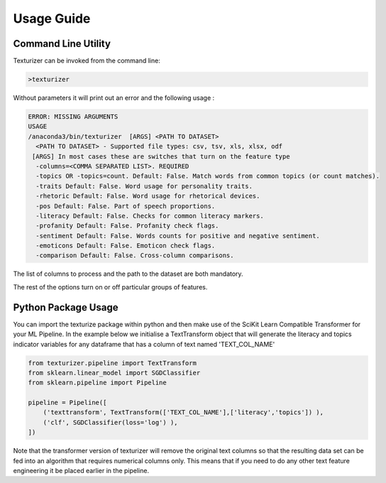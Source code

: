 Usage Guide
===========


Command Line Utility
^^^^^^^^^^^^^^^^^^^^

Texturizer can be invoked from the command line:

.. code-block:: bash

    >texturizer


Without parameters it will print out an error and the following usage :


.. code-block:: bash

   ERROR: MISSING ARGUMENTS
   USAGE 
   /anaconda3/bin/texturizer  [ARGS] <PATH TO DATASET>
     <PATH TO DATASET> - Supported file types: csv, tsv, xls, xlsx, odf
    [ARGS] In most cases these are switches that turn on the feature type
     -columns=<COMMA SEPARATED LIST>. REQUIRED
     -topics OR -topics=count. Default: False. Match words from common topics (or count matches).
     -traits Default: False. Word usage for personality traits.
     -rhetoric Default: False. Word usage for rhetorical devices.
     -pos Default: False. Part of speech proportions.
     -literacy Default: False. Checks for common literacy markers.
     -profanity Default: False. Profanity check flags.
     -sentiment Default: False. Words counts for positive and negative sentiment.
     -emoticons Default: False. Emoticon check flags.
     -comparison Default: False. Cross-column comparisons.


The list of columns to process and the path to the dataset are both mandatory.

The rest of the options turn on or off particular groups of features.

Python Package Usage
^^^^^^^^^^^^^^^^^^^^

You can import the texturize package within python and then make use of the
SciKit Learn Compatible Transformer for your ML Pipeline.
In the example below we initialise a TextTransform object that will generate
the literacy and topics indicator variables for any
dataframe that has a column of text named 'TEXT_COL_NAME'


.. code-block:: python

    from texturizer.pipeline import TextTransform
    from sklearn.linear_model import SGDClassifier
    from sklearn.pipeline import Pipeline

    pipeline = Pipeline([
        ('texttransform', TextTransform(['TEXT_COL_NAME'],['literacy','topics']) ),
        ('clf', SGDClassifier(loss='log') ),
    ])

Note that the transformer version of texturizer will remove the original text columns
so that the resulting data set can be fed into an algorithm that requires numerical 
columns only. This means that if you need to do any other text feature engineering it
be placed earlier in the pipeline.

 
